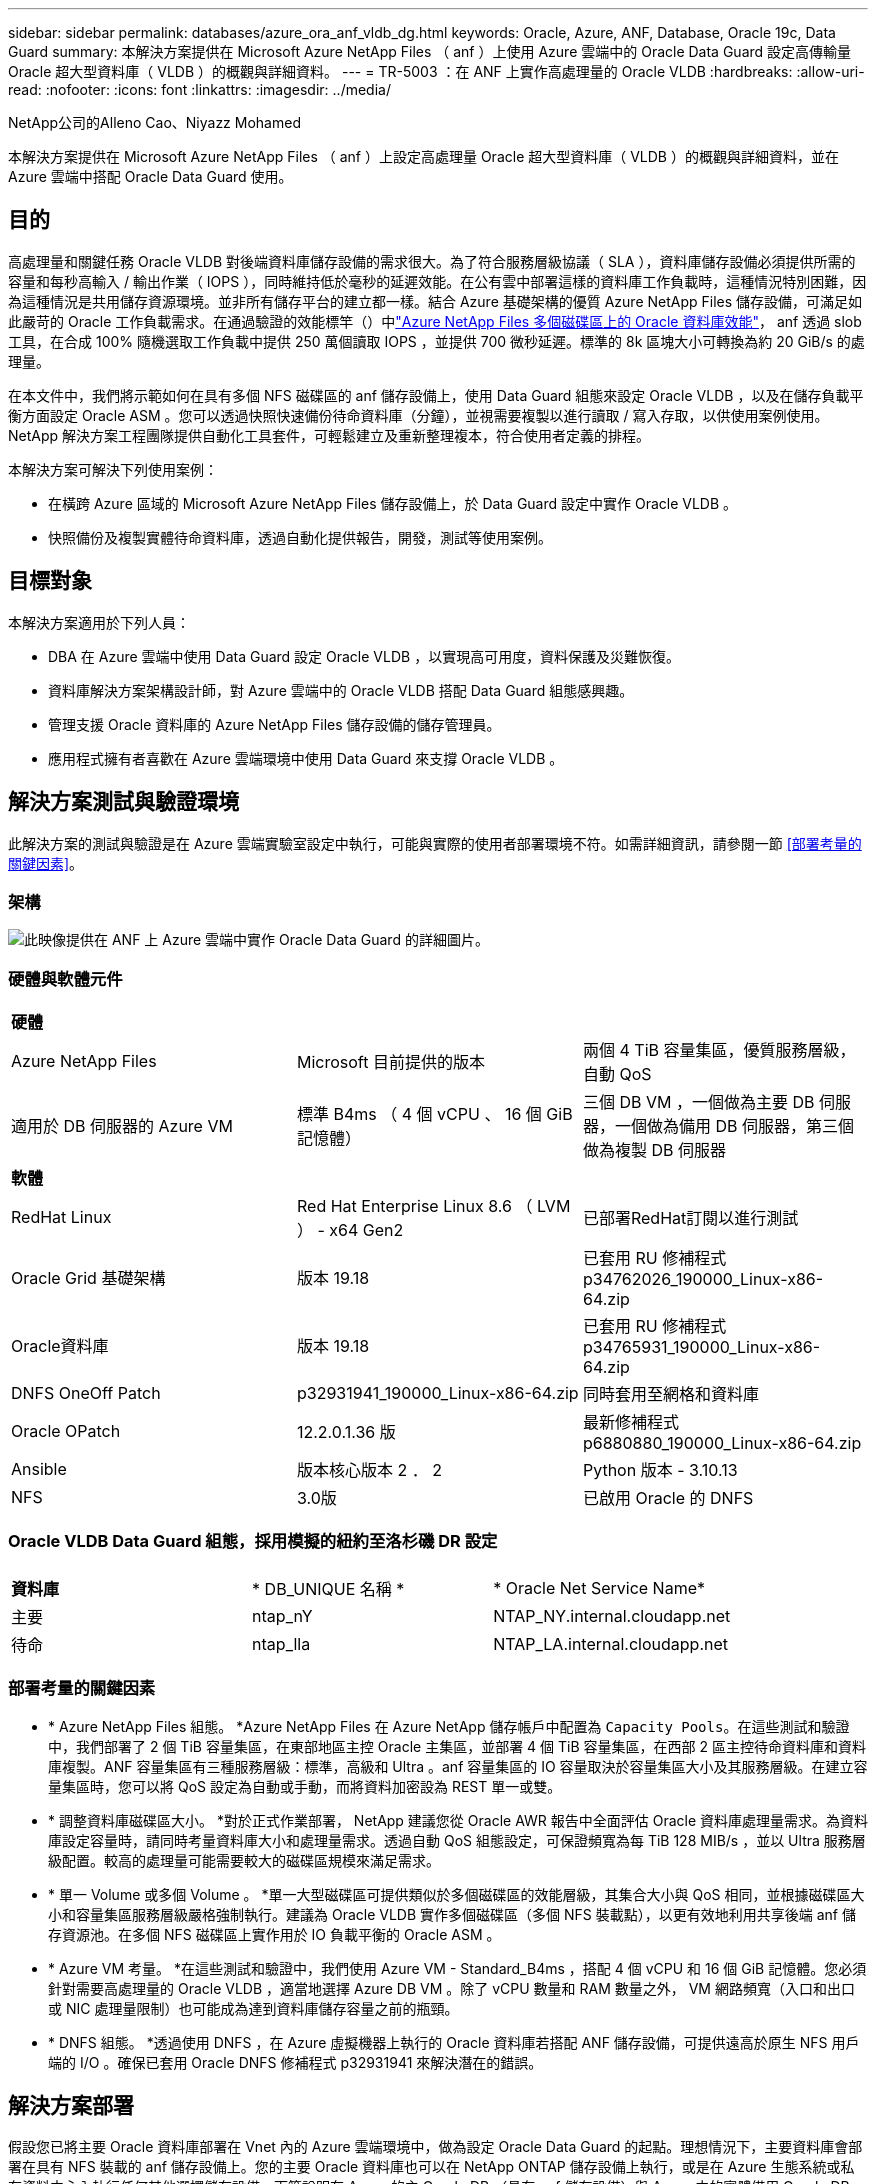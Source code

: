 ---
sidebar: sidebar 
permalink: databases/azure_ora_anf_vldb_dg.html 
keywords: Oracle, Azure, ANF, Database, Oracle 19c, Data Guard 
summary: 本解決方案提供在 Microsoft Azure NetApp Files （ anf ）上使用 Azure 雲端中的 Oracle Data Guard 設定高傳輸量 Oracle 超大型資料庫（ VLDB ）的概觀與詳細資料。 
---
= TR-5003 ：在 ANF 上實作高處理量的 Oracle VLDB
:hardbreaks:
:allow-uri-read: 
:nofooter: 
:icons: font
:linkattrs: 
:imagesdir: ../media/


NetApp公司的Alleno Cao、Niyazz Mohamed

[role="lead"]
本解決方案提供在 Microsoft Azure NetApp Files （ anf ）上設定高處理量 Oracle 超大型資料庫（ VLDB ）的概觀與詳細資料，並在 Azure 雲端中搭配 Oracle Data Guard 使用。



== 目的

高處理量和關鍵任務 Oracle VLDB 對後端資料庫儲存設備的需求很大。為了符合服務層級協議（ SLA ），資料庫儲存設備必須提供所需的容量和每秒高輸入 / 輸出作業（ IOPS ），同時維持低於毫秒的延遲效能。在公有雲中部署這樣的資料庫工作負載時，這種情況特別困難，因為這種情況是共用儲存資源環境。並非所有儲存平台的建立都一樣。結合 Azure 基礎架構的優質 Azure NetApp Files 儲存設備，可滿足如此嚴苛的 Oracle 工作負載需求。在通過驗證的效能標竿（）中link:https://learn.microsoft.com/en-us/azure/azure-netapp-files/performance-oracle-multiple-volumes["Azure NetApp Files 多個磁碟區上的 Oracle 資料庫效能"^]， anf 透過 slob 工具，在合成 100% 隨機選取工作負載中提供 250 萬個讀取 IOPS ，並提供 700 微秒延遲。標準的 8k 區塊大小可轉換為約 20 GiB/s 的處理量。

在本文件中，我們將示範如何在具有多個 NFS 磁碟區的 anf 儲存設備上，使用 Data Guard 組態來設定 Oracle VLDB ，以及在儲存負載平衡方面設定 Oracle ASM 。您可以透過快照快速備份待命資料庫（分鐘），並視需要複製以進行讀取 / 寫入存取，以供使用案例使用。NetApp 解決方案工程團隊提供自動化工具套件，可輕鬆建立及重新整理複本，符合使用者定義的排程。

本解決方案可解決下列使用案例：

* 在橫跨 Azure 區域的 Microsoft Azure NetApp Files 儲存設備上，於 Data Guard 設定中實作 Oracle VLDB 。
* 快照備份及複製實體待命資料庫，透過自動化提供報告，開發，測試等使用案例。




== 目標對象

本解決方案適用於下列人員：

* DBA 在 Azure 雲端中使用 Data Guard 設定 Oracle VLDB ，以實現高可用度，資料保護及災難恢復。
* 資料庫解決方案架構設計師，對 Azure 雲端中的 Oracle VLDB 搭配 Data Guard 組態感興趣。
* 管理支援 Oracle 資料庫的 Azure NetApp Files 儲存設備的儲存管理員。
* 應用程式擁有者喜歡在 Azure 雲端環境中使用 Data Guard 來支撐 Oracle VLDB 。




== 解決方案測試與驗證環境

此解決方案的測試與驗證是在 Azure 雲端實驗室設定中執行，可能與實際的使用者部署環境不符。如需詳細資訊，請參閱一節 <<部署考量的關鍵因素>>。



=== 架構

image:azure_ora_anf_vldb_dg_architecture.png["此映像提供在 ANF 上 Azure 雲端中實作 Oracle Data Guard 的詳細圖片。"]



=== 硬體與軟體元件

[cols="33%, 33%, 33%"]
|===


3+| *硬體* 


| Azure NetApp Files | Microsoft 目前提供的版本 | 兩個 4 TiB 容量集區，優質服務層級，自動 QoS 


| 適用於 DB 伺服器的 Azure VM | 標準 B4ms （ 4 個 vCPU 、 16 個 GiB 記憶體） | 三個 DB VM ，一個做為主要 DB 伺服器，一個做為備用 DB 伺服器，第三個做為複製 DB 伺服器 


3+| *軟體* 


| RedHat Linux | Red Hat Enterprise Linux 8.6 （ LVM ） - x64 Gen2 | 已部署RedHat訂閱以進行測試 


| Oracle Grid 基礎架構 | 版本 19.18 | 已套用 RU 修補程式 p34762026_190000_Linux-x86-64.zip 


| Oracle資料庫 | 版本 19.18 | 已套用 RU 修補程式 p34765931_190000_Linux-x86-64.zip 


| DNFS OneOff Patch | p32931941_190000_Linux-x86-64.zip | 同時套用至網格和資料庫 


| Oracle OPatch | 12.2.0.1.36 版 | 最新修補程式 p6880880_190000_Linux-x86-64.zip 


| Ansible | 版本核心版本 2 ． 2 | Python 版本 - 3.10.13 


| NFS | 3.0版 | 已啟用 Oracle 的 DNFS 
|===


=== Oracle VLDB Data Guard 組態，採用模擬的紐約至洛杉磯 DR 設定

[cols="33%, 33%, 33%"]
|===


3+|  


| *資料庫* | * DB_UNIQUE 名稱 * | * Oracle Net Service Name* 


| 主要 | ntap_nY | NTAP_NY.internal.cloudapp.net 


| 待命 | ntap_lla | NTAP_LA.internal.cloudapp.net 
|===


=== 部署考量的關鍵因素

* * Azure NetApp Files 組態。 *Azure NetApp Files 在 Azure NetApp 儲存帳戶中配置為 `Capacity Pools`。在這些測試和驗證中，我們部署了 2 個 TiB 容量集區，在東部地區主控 Oracle 主集區，並部署 4 個 TiB 容量集區，在西部 2 區主控待命資料庫和資料庫複製。ANF 容量集區有三種服務層級：標準，高級和 Ultra 。anf 容量集區的 IO 容量取決於容量集區大小及其服務層級。在建立容量集區時，您可以將 QoS 設定為自動或手動，而將資料加密設為 REST 單一或雙。
* * 調整資料庫磁碟區大小。 *對於正式作業部署， NetApp 建議您從 Oracle AWR 報告中全面評估 Oracle 資料庫處理量需求。為資料庫設定容量時，請同時考量資料庫大小和處理量需求。透過自動 QoS 組態設定，可保證頻寬為每 TiB 128 MIB/s ，並以 Ultra 服務層級配置。較高的處理量可能需要較大的磁碟區規模來滿足需求。
* * 單一 Volume 或多個 Volume 。 *單一大型磁碟區可提供類似於多個磁碟區的效能層級，其集合大小與 QoS 相同，並根據磁碟區大小和容量集區服務層級嚴格強制執行。建議為 Oracle VLDB 實作多個磁碟區（多個 NFS 裝載點），以更有效地利用共享後端 anf 儲存資源池。在多個 NFS 磁碟區上實作用於 IO 負載平衡的 Oracle ASM 。
* * Azure VM 考量。 *在這些測試和驗證中，我們使用 Azure VM - Standard_B4ms ，搭配 4 個 vCPU 和 16 個 GiB 記憶體。您必須針對需要高處理量的 Oracle VLDB ，適當地選擇 Azure DB VM 。除了 vCPU 數量和 RAM 數量之外， VM 網路頻寬（入口和出口或 NIC 處理量限制）也可能成為達到資料庫儲存容量之前的瓶頸。
* * DNFS 組態。 *透過使用 DNFS ，在 Azure 虛擬機器上執行的 Oracle 資料庫若搭配 ANF 儲存設備，可提供遠高於原生 NFS 用戶端的 I/O 。確保已套用 Oracle DNFS 修補程式 p32931941 來解決潛在的錯誤。




== 解決方案部署

假設您已將主要 Oracle 資料庫部署在 Vnet 內的 Azure 雲端環境中，做為設定 Oracle Data Guard 的起點。理想情況下，主要資料庫會部署在具有 NFS 裝載的 anf 儲存設備上。您的主要 Oracle 資料庫也可以在 NetApp ONTAP 儲存設備上執行，或是在 Azure 生態系統或私有資料中心內執行任何其他選擇儲存設備。下節說明在 Azure 的主 Oracle DB （具有 anf 儲存設備）與 Azure 中的實體備用 Oracle DB （具有 anf 儲存設備）之間的 Oracle Data Guard 設定中，在 anf 上的 Oracle VLDB 組態。



=== 部署的先決條件

[%collapsible]
====
部署需要下列先決條件。

. Azure 雲端帳戶已設定完成，您的 Azure 帳戶已建立必要的 vnet 和網路子網路。
. 從 Azure 雲端入口網站主控台，您至少需要部署三個 Azure Linux VM ，一個做為主要 Oracle DB 伺服器，一個做為備用 Oracle DB 伺服器，以及一個複製目標 DB 伺服器來進行報告，開發和測試等。如需環境設定的詳細資訊，請參閱上一節的架構圖表。另請參閱 Microsoft link:https://azure.microsoft.com/en-us/products/virtual-machines["Azure虛擬機器"^] 以取得更多資訊。
. 主 Oracle 資料庫應已安裝並設定在主 Oracle DB 伺服器中。另一方面，在備用 Oracle DB 伺服器或複製 Oracle DB 伺服器中，只會安裝 Oracle 軟體，而且不會建立 Oracle 資料庫。理想情況下， Oracle 檔案目錄配置應完全符合所有 Oracle DB 伺服器。如需有關 NetApp 在 Azure 雲端和 ANF 中自動部署 Oracle 的建議詳細資訊，請參閱下列技術報告以取得協助。
+
** link:automation_ora_anf_nfs.html["TR-4987 ：簡化的自動化 Azure NetApp Files NFS 部署"^]
+

NOTE: 請確定您已在 Azure VM 根 Volume 中至少分配 128G ，以便有足夠的空間來存放 Oracle 安裝檔案。



. 從 Azure 雲端入口網站主控台，部署兩個 ANF 儲存容量集區來主控 Oracle 資料庫磁碟區。ANF 儲存容量集區應位於不同區域，以模擬真正的 DataGuard 組態。如果您不熟悉儲存設備的部署，請參閱文件中的link:https://learn.microsoft.com/en-us/azure/azure-netapp-files/azure-netapp-files-quickstart-set-up-account-create-volumes?tabs=azure-portal["快速入門：設定Azure NetApp Files 功能以建立NFS磁碟區"^]逐步說明。
+
image:azure_ora_anf_dg_anf_01.png["顯示 Azure 環境組態的螢幕擷取畫面。"]

. 當主要 Oracle 資料庫和備用 Oracle 資料庫位於兩個不同區域時，應設定 VPN 閘道，以允許兩個不同 VN 之間的資料流量傳輸。Azure 中的詳細網路組態已超出本文件的範圍。下列螢幕擷取畫面提供一些參考資料，說明 VPN 閘道的設定，連線方式，以及資料流量在實驗室中的確認方式。
+
實驗室 VPN 閘道：image:azure_ora_anf_dg_vnet_01.png["顯示 Azure 環境組態的螢幕擷取畫面。"]

+
主要 vnet 閘道：image:azure_ora_anf_dg_vnet_02.png["顯示 Azure 環境組態的螢幕擷取畫面。"]

+
Vnet 閘道連線狀態：image:azure_ora_anf_dg_vnet_03.png["顯示 Azure 環境組態的螢幕擷取畫面。"]

+
驗證是否已建立流量傳輸（按一下三個點以開啟頁面）：image:azure_ora_anf_dg_vnet_04.png["顯示 Azure 環境組態的螢幕擷取畫面。"]



====


=== Data Guard 的主要 Oracle VLDB 組態

[%collapsible]
====
在本示範中，我們已在主要 Azure DB 伺服器上設定名為 NTAP 的主要 Oracle 資料庫，其中有六個 NFS 裝載點： Oracle 二進位 /u01 ， /u02 ， /u04 ， /u05 ， /u06 ， Oracle 資料檔案， Oracle 控制檔 /u03 ， Oracle 作用中記錄檔，封存記錄檔和備援 Oracle 控制檔。此設定可做為參考組態。您的實際部署應考量到容量集區大小，服務層級，資料庫磁碟區數量和每個磁碟區大小等特定需求。

如需在 NFS 上使用 ASM 設定 Oracle Data Guard 的詳細逐步程序，請參閱 TR-5002 -  和 TR-4974 link:https://docs.netapp.com/us-en/netapp-solutions/databases/aws_ora_fsx_ec2_nfs_asm.html#purpose["在 AWS FS3/EC2 上使用 NFS/ASM 獨立重新啟動 Oracle 19c"^]- link:https://docs.netapp.com/us-en/netapp-solutions/databases/azure_ora_anf_data_guard.html["使用 Azure NetApp Files 降低 Oracle Active Data Guard 成本"^]相關章節。雖然 TR-4974 中的程序已在 Amazon FSX ONTAP 上驗證，但同樣適用於 anf 。以下說明 Data Guard 組態中主要 Oracle VLDB 的詳細資料。

. 主要 Azure DB 伺服器 orap.internal.cloudapp.net 上的主要資料庫 NTAP 最初部署為獨立式資料庫，其中 ANF 位於 NFS 上，而 ASM 則部署為資料庫儲存設備。
+
....

orap.internal.cloudapp.net:
resource group: ANFAVSRG
Location: East US
size: Standard B4ms (4 vcpus, 16 GiB memory)
OS: Linux (redhat 8.6)
pub_ip: 172.190.207.231
pri_ip: 10.0.0.4

[oracle@orap ~]$ df -h
Filesystem                 Size  Used Avail Use% Mounted on
devtmpfs                   7.7G     0  7.7G   0% /dev
tmpfs                      7.8G  1.1G  6.7G  15% /dev/shm
tmpfs                      7.8G   17M  7.7G   1% /run
tmpfs                      7.8G     0  7.8G   0% /sys/fs/cgroup
/dev/mapper/rootvg-rootlv   22G   20G  2.1G  91% /
/dev/mapper/rootvg-usrlv    10G  2.3G  7.8G  23% /usr
/dev/sda1                  496M  181M  315M  37% /boot
/dev/mapper/rootvg-varlv   8.0G  1.1G  7.0G  13% /var
/dev/sda15                 495M  5.8M  489M   2% /boot/efi
/dev/mapper/rootvg-homelv  2.0G   47M  2.0G   3% /home
/dev/mapper/rootvg-tmplv    12G   11G  1.9G  85% /tmp
/dev/sdb1                   32G   49M   30G   1% /mnt
10.0.2.38:/orap-u06        300G  282G   19G  94% /u06
10.0.2.38:/orap-u04        300G  282G   19G  94% /u04
10.0.2.36:/orap-u01        400G   21G  380G   6% /u01
10.0.2.37:/orap-u02        300G  282G   19G  94% /u02
10.0.2.36:/orap-u03        400G  282G  119G  71% /u03
10.0.2.39:/orap-u05        300G  282G   19G  94% /u05


[oracle@orap ~]$ cat /etc/oratab
#



# This file is used by ORACLE utilities.  It is created by root.sh
# and updated by either Database Configuration Assistant while creating
# a database or ASM Configuration Assistant while creating ASM instance.

# A colon, ':', is used as the field terminator.  A new line terminates
# the entry.  Lines beginning with a pound sign, '#', are comments.
#
# Entries are of the form:
#   $ORACLE_SID:$ORACLE_HOME:<N|Y>:
#
# The first and second fields are the system identifier and home
# directory of the database respectively.  The third field indicates
# to the dbstart utility that the database should , "Y", or should not,
# "N", be brought up at system boot time.
#
# Multiple entries with the same $ORACLE_SID are not allowed.
#
#
+ASM:/u01/app/oracle/product/19.0.0/grid:N
NTAP:/u01/app/oracle/product/19.0.0/NTAP:N



....
. 以 Oracle 使用者身分登入主要 DB 伺服器。驗證網格組態。
+
[source, cli]
----
$GRID_HOME/bin/crsctl stat res -t
----
+
....
[oracle@orap ~]$ $GRID_HOME/bin/crsctl stat res -t
--------------------------------------------------------------------------------
Name           Target  State        Server                   State details
--------------------------------------------------------------------------------
Local Resources
--------------------------------------------------------------------------------
ora.DATA.dg
               ONLINE  ONLINE       orap                     STABLE
ora.LISTENER.lsnr
               ONLINE  ONLINE       orap                     STABLE
ora.LOGS.dg
               ONLINE  ONLINE       orap                     STABLE
ora.asm
               ONLINE  ONLINE       orap                     Started,STABLE
ora.ons
               OFFLINE OFFLINE      orap                     STABLE
--------------------------------------------------------------------------------
Cluster Resources
--------------------------------------------------------------------------------
ora.cssd
      1        ONLINE  ONLINE       orap                     STABLE
ora.diskmon
      1        OFFLINE OFFLINE                               STABLE
ora.evmd
      1        ONLINE  ONLINE       orap                     STABLE
ora.ntap.db
      1        OFFLINE OFFLINE                               Instance Shutdown,ST
                                                             ABLE
--------------------------------------------------------------------------------
[oracle@orap ~]$

....
. ASM 磁碟群組組組態。
+
[source, cli]
----
asmcmd
----
+
....

[oracle@orap ~]$ asmcmd
ASMCMD> lsdg
State    Type    Rebal  Sector  Logical_Sector  Block       AU  Total_MB  Free_MB  Req_mir_free_MB  Usable_file_MB  Offline_disks  Voting_files  Name
MOUNTED  EXTERN  N         512             512   4096  4194304   1146880  1136944                0         1136944              0             N  DATA/
MOUNTED  EXTERN  N         512             512   4096  4194304    286720   283312                0          283312              0             N  LOGS/
ASMCMD> lsdsk
Path
/u02/oradata/asm/orap_data_disk_01
/u02/oradata/asm/orap_data_disk_02
/u02/oradata/asm/orap_data_disk_03
/u02/oradata/asm/orap_data_disk_04
/u03/oralogs/asm/orap_logs_disk_01
/u03/oralogs/asm/orap_logs_disk_02
/u03/oralogs/asm/orap_logs_disk_03
/u03/oralogs/asm/orap_logs_disk_04
/u04/oradata/asm/orap_data_disk_05
/u04/oradata/asm/orap_data_disk_06
/u04/oradata/asm/orap_data_disk_07
/u04/oradata/asm/orap_data_disk_08
/u05/oradata/asm/orap_data_disk_09
/u05/oradata/asm/orap_data_disk_10
/u05/oradata/asm/orap_data_disk_11
/u05/oradata/asm/orap_data_disk_12
/u06/oradata/asm/orap_data_disk_13
/u06/oradata/asm/orap_data_disk_14
/u06/oradata/asm/orap_data_disk_15
/u06/oradata/asm/orap_data_disk_16
ASMCMD>

....
. 主要 DB 上 Data Guard 的參數設定。
+
....
SQL> show parameter name

NAME                                 TYPE        VALUE
------------------------------------ ----------- ------------------------------
cdb_cluster_name                     string
cell_offloadgroup_name               string
db_file_name_convert                 string
db_name                              string      NTAP
db_unique_name                       string      NTAP_NY
global_names                         boolean     FALSE
instance_name                        string      NTAP
lock_name_space                      string
log_file_name_convert                string
pdb_file_name_convert                string
processor_group_name                 string

NAME                                 TYPE        VALUE
------------------------------------ ----------- ------------------------------
service_names                        string      NTAP_NY.internal.cloudapp.net

SQL> sho parameter log_archive_dest

NAME                                 TYPE        VALUE
------------------------------------ ----------- ------------------------------
log_archive_dest                     string
log_archive_dest_1                   string      LOCATION=USE_DB_RECOVERY_FILE_
                                                 DEST VALID_FOR=(ALL_LOGFILES,A
                                                 LL_ROLES) DB_UNIQUE_NAME=NTAP_
                                                 NY
log_archive_dest_10                  string
log_archive_dest_11                  string
log_archive_dest_12                  string
log_archive_dest_13                  string
log_archive_dest_14                  string
log_archive_dest_15                  string

NAME                                 TYPE        VALUE
------------------------------------ ----------- ------------------------------
log_archive_dest_16                  string
log_archive_dest_17                  string
log_archive_dest_18                  string
log_archive_dest_19                  string
log_archive_dest_2                   string      SERVICE=NTAP_LA ASYNC VALID_FO
                                                 R=(ONLINE_LOGFILES,PRIMARY_ROL
                                                 E) DB_UNIQUE_NAME=NTAP_LA
log_archive_dest_20                  string
log_archive_dest_21                  string
log_archive_dest_22                  string

....
. 主要 DB 組態。
+
....

SQL> select name, open_mode, log_mode from v$database;

NAME      OPEN_MODE            LOG_MODE
--------- -------------------- ------------
NTAP      READ WRITE           ARCHIVELOG


SQL> show pdbs

    CON_ID CON_NAME                       OPEN MODE  RESTRICTED
---------- ------------------------------ ---------- ----------
         2 PDB$SEED                       READ ONLY  NO
         3 NTAP_PDB1                      READ WRITE NO
         4 NTAP_PDB2                      READ WRITE NO
         5 NTAP_PDB3                      READ WRITE NO


SQL> select name from v$datafile;

NAME
--------------------------------------------------------------------------------
+DATA/NTAP/DATAFILE/system.257.1189724205
+DATA/NTAP/DATAFILE/sysaux.258.1189724249
+DATA/NTAP/DATAFILE/undotbs1.259.1189724275
+DATA/NTAP/86B637B62FE07A65E053F706E80A27CA/DATAFILE/system.266.1189725235
+DATA/NTAP/86B637B62FE07A65E053F706E80A27CA/DATAFILE/sysaux.267.1189725235
+DATA/NTAP/DATAFILE/users.260.1189724275
+DATA/NTAP/86B637B62FE07A65E053F706E80A27CA/DATAFILE/undotbs1.268.1189725235
+DATA/NTAP/2B1302C26E089A59E0630400000A4D5C/DATAFILE/system.272.1189726217
+DATA/NTAP/2B1302C26E089A59E0630400000A4D5C/DATAFILE/sysaux.273.1189726217
+DATA/NTAP/2B1302C26E089A59E0630400000A4D5C/DATAFILE/undotbs1.271.1189726217
+DATA/NTAP/2B1302C26E089A59E0630400000A4D5C/DATAFILE/users.275.1189726243

NAME
--------------------------------------------------------------------------------
+DATA/NTAP/2B13047FB98B9AAFE0630400000AFA5F/DATAFILE/system.277.1189726245
+DATA/NTAP/2B13047FB98B9AAFE0630400000AFA5F/DATAFILE/sysaux.278.1189726245
+DATA/NTAP/2B13047FB98B9AAFE0630400000AFA5F/DATAFILE/undotbs1.276.1189726245
+DATA/NTAP/2B13047FB98B9AAFE0630400000AFA5F/DATAFILE/users.280.1189726269
+DATA/NTAP/2B13061057039B10E0630400000AA001/DATAFILE/system.282.1189726271
+DATA/NTAP/2B13061057039B10E0630400000AA001/DATAFILE/sysaux.283.1189726271
+DATA/NTAP/2B13061057039B10E0630400000AA001/DATAFILE/undotbs1.281.1189726271
+DATA/NTAP/2B13061057039B10E0630400000AA001/DATAFILE/users.285.1189726293

19 rows selected.

SQL> select member from v$logfile;

MEMBER
--------------------------------------------------------------------------------
+DATA/NTAP/ONLINELOG/group_3.264.1189724351
+LOGS/NTAP/ONLINELOG/group_3.259.1189724361
+DATA/NTAP/ONLINELOG/group_2.263.1189724351
+LOGS/NTAP/ONLINELOG/group_2.257.1189724359
+DATA/NTAP/ONLINELOG/group_1.262.1189724351
+LOGS/NTAP/ONLINELOG/group_1.258.1189724359
+DATA/NTAP/ONLINELOG/group_4.286.1190297279
+LOGS/NTAP/ONLINELOG/group_4.262.1190297283
+DATA/NTAP/ONLINELOG/group_5.287.1190297293
+LOGS/NTAP/ONLINELOG/group_5.263.1190297295
+DATA/NTAP/ONLINELOG/group_6.288.1190297307

MEMBER
--------------------------------------------------------------------------------
+LOGS/NTAP/ONLINELOG/group_6.264.1190297309
+DATA/NTAP/ONLINELOG/group_7.289.1190297325
+LOGS/NTAP/ONLINELOG/group_7.265.1190297327

14 rows selected.

SQL> select name from v$controlfile;

NAME
--------------------------------------------------------------------------------
+DATA/NTAP/CONTROLFILE/current.261.1189724347
+LOGS/NTAP/CONTROLFILE/current.256.1189724347

....
. 主要 DB 上的 DNFS 組態。
+
....
SQL> select svrname, dirname from v$dnfs_servers;

SVRNAME
--------------------------------------------------------------------------------
DIRNAME
--------------------------------------------------------------------------------
10.0.2.39
/orap-u05

10.0.2.38
/orap-u04

10.0.2.38
/orap-u06


SVRNAME
--------------------------------------------------------------------------------
DIRNAME
--------------------------------------------------------------------------------
10.0.2.37
/orap-u02

10.0.2.36
/orap-u03

10.0.2.36
/orap-u01


6 rows selected.

....


這將完成在使用 NFS/ASM 的主要站台上，針對 VLDB NTAP 的 Data Guard 設定示範。

====


=== Data Guard 的備用 Oracle VLDB 組態

[%collapsible]
====
Oracle Data Guard 需要作業系統核心組態和 Oracle 軟體堆疊，包括待機 DB 伺服器上的修補程式集，才能與主要 DB 伺服器相符。為了便於管理和簡化，備用 DB 伺服器的資料庫儲存組態理想上也應與主要 DB 伺服器相符，例如資料庫目錄配置和 NFS 裝載點的大小。

同樣地，如需在 NFS 上使用 ASM 設定 Oracle Data Guard 待命的詳細步驟，請參閱 TR-5002 -  和 TR-4974 link:https://docs.netapp.com/us-en/netapp-solutions/databases/aws_ora_fsx_ec2_nfs_asm.html#purpose["在 AWS FS3/EC2 上使用 NFS/ASM 獨立重新啟動 Oracle 19c"^]- link:https://docs.netapp.com/us-en/netapp-solutions/databases/azure_ora_anf_data_guard.html["使用 Azure NetApp Files 降低 Oracle Active Data Guard 成本"^]相關章節。以下說明在 Data Guard 設定中，待命 DB 伺服器上的備用 Oracle VLDB 組態詳細資料。

. 在示範實驗室的待命站台上進行備用 Oracle DB 伺服器組態。
+
....
oras.internal.cloudapp.net:
resource group: ANFAVSRG
Location: West US 2
size: Standard B4ms (4 vcpus, 16 GiB memory)
OS: Linux (redhat 8.6)
pub_ip: 172.179.119.75
pri_ip: 10.0.1.4

[oracle@oras ~]$ df -h
Filesystem                 Size  Used Avail Use% Mounted on
devtmpfs                   7.7G     0  7.7G   0% /dev
tmpfs                      7.8G  1.1G  6.7G  15% /dev/shm
tmpfs                      7.8G   25M  7.7G   1% /run
tmpfs                      7.8G     0  7.8G   0% /sys/fs/cgroup
/dev/mapper/rootvg-rootlv   22G   17G  5.6G  75% /
/dev/mapper/rootvg-usrlv    10G  2.3G  7.8G  23% /usr
/dev/mapper/rootvg-varlv   8.0G  1.1G  7.0G  13% /var
/dev/mapper/rootvg-homelv  2.0G   52M  2.0G   3% /home
/dev/sda1                  496M  181M  315M  37% /boot
/dev/sda15                 495M  5.8M  489M   2% /boot/efi
/dev/mapper/rootvg-tmplv    12G   11G  1.8G  86% /tmp
/dev/sdb1                   32G   49M   30G   1% /mnt
10.0.3.36:/oras-u03        400G  282G  119G  71% /u03
10.0.3.36:/oras-u04        300G  282G   19G  94% /u04
10.0.3.36:/oras-u05        300G  282G   19G  94% /u05
10.0.3.36:/oras-u02        300G  282G   19G  94% /u02
10.0.3.36:/oras-u01        100G   21G   80G  21% /u01
10.0.3.36:/oras-u06        300G  282G   19G  94% /u06

[oracle@oras ~]$ cat /etc/oratab
#Backup file is  /u01/app/oracle/crsdata/oras/output/oratab.bak.oras.oracle line added by Agent
#



# This file is used by ORACLE utilities.  It is created by root.sh
# and updated by either Database Configuration Assistant while creating
# a database or ASM Configuration Assistant while creating ASM instance.

# A colon, ':', is used as the field terminator.  A new line terminates
# the entry.  Lines beginning with a pound sign, '#', are comments.
#
# Entries are of the form:
#   $ORACLE_SID:$ORACLE_HOME:<N|Y>:
#
# The first and second fields are the system identifier and home
# directory of the database respectively.  The third field indicates
# to the dbstart utility that the database should , "Y", or should not,
# "N", be brought up at system boot time.
#
# Multiple entries with the same $ORACLE_SID are not allowed.
#
#
+ASM:/u01/app/oracle/product/19.0.0/grid:N
NTAP:/u01/app/oracle/product/19.0.0/NTAP:N              # line added by Agent

....
. 備用 DB 伺服器上的網格基礎架構組態。
+
....
[oracle@oras ~]$ $GRID_HOME/bin/crsctl stat res -t
--------------------------------------------------------------------------------
Name           Target  State        Server                   State details
--------------------------------------------------------------------------------
Local Resources
--------------------------------------------------------------------------------
ora.DATA.dg
               ONLINE  ONLINE       oras                     STABLE
ora.LISTENER.lsnr
               ONLINE  ONLINE       oras                     STABLE
ora.LOGS.dg
               ONLINE  ONLINE       oras                     STABLE
ora.asm
               ONLINE  ONLINE       oras                     Started,STABLE
ora.ons
               OFFLINE OFFLINE      oras                     STABLE
--------------------------------------------------------------------------------
Cluster Resources
--------------------------------------------------------------------------------
ora.cssd
      1        ONLINE  ONLINE       oras                     STABLE
ora.diskmon
      1        OFFLINE OFFLINE                               STABLE
ora.evmd
      1        ONLINE  ONLINE       oras                     STABLE
ora.ntap_la.db
      1        ONLINE  INTERMEDIATE oras                     Dismounted,Mount Ini
                                                             tiated,HOME=/u01/app
                                                             /oracle/product/19.0
                                                             .0/NTAP,STABLE
--------------------------------------------------------------------------------

....
. ASM 磁碟群組在待命 DB 伺服器上的組態。
+
....

[oracle@oras ~]$ asmcmd
ASMCMD> lsdg
State    Type    Rebal  Sector  Logical_Sector  Block       AU  Total_MB  Free_MB  Req_mir_free_MB  Usable_file_MB  Offline_disks  Voting_files  Name
MOUNTED  EXTERN  N         512             512   4096  4194304   1146880  1136912                0         1136912              0             N  DATA/
MOUNTED  EXTERN  N         512             512   4096  4194304    286720   284228                0          284228              0             N  LOGS/
ASMCMD> lsdsk
Path
/u02/oradata/asm/oras_data_disk_01
/u02/oradata/asm/oras_data_disk_02
/u02/oradata/asm/oras_data_disk_03
/u02/oradata/asm/oras_data_disk_04
/u03/oralogs/asm/oras_logs_disk_01
/u03/oralogs/asm/oras_logs_disk_02
/u03/oralogs/asm/oras_logs_disk_03
/u03/oralogs/asm/oras_logs_disk_04
/u04/oradata/asm/oras_data_disk_05
/u04/oradata/asm/oras_data_disk_06
/u04/oradata/asm/oras_data_disk_07
/u04/oradata/asm/oras_data_disk_08
/u05/oradata/asm/oras_data_disk_09
/u05/oradata/asm/oras_data_disk_10
/u05/oradata/asm/oras_data_disk_11
/u05/oradata/asm/oras_data_disk_12
/u06/oradata/asm/oras_data_disk_13
/u06/oradata/asm/oras_data_disk_14
/u06/oradata/asm/oras_data_disk_15
/u06/oradata/asm/oras_data_disk_16


....
. 待機 DB 上 Data Guard 的參數設定。
+
....

SQL> show parameter name

NAME                                 TYPE        VALUE
------------------------------------ ----------- ------------------------------
cdb_cluster_name                     string
cell_offloadgroup_name               string
db_file_name_convert                 string
db_name                              string      NTAP
db_unique_name                       string      NTAP_LA
global_names                         boolean     FALSE
instance_name                        string      NTAP
lock_name_space                      string
log_file_name_convert                string
pdb_file_name_convert                string
processor_group_name                 string

NAME                                 TYPE        VALUE
------------------------------------ ----------- ------------------------------
service_names                        string      NTAP_LA.internal.cloudapp.net
SQL> show parameter log_archive_config

NAME                                 TYPE        VALUE
------------------------------------ ----------- ------------------------------
log_archive_config                   string      DG_CONFIG=(NTAP_NY,NTAP_LA)
SQL> show parameter fal_server

NAME                                 TYPE        VALUE
------------------------------------ ----------- ------------------------------
fal_server                           string      NTAP_NY


....
. 備用 DB 組態。
+
....

SQL> select name, open_mode, log_mode from v$database;

NAME      OPEN_MODE            LOG_MODE
--------- -------------------- ------------
NTAP      MOUNTED              ARCHIVELOG

SQL> show pdbs

    CON_ID CON_NAME                       OPEN MODE  RESTRICTED
---------- ------------------------------ ---------- ----------
         2 PDB$SEED                       MOUNTED
         3 NTAP_PDB1                      MOUNTED
         4 NTAP_PDB2                      MOUNTED
         5 NTAP_PDB3                      MOUNTED

SQL> select name from v$datafile;

NAME
--------------------------------------------------------------------------------
+DATA/NTAP_LA/DATAFILE/system.261.1190301867
+DATA/NTAP_LA/DATAFILE/sysaux.262.1190301923
+DATA/NTAP_LA/DATAFILE/undotbs1.263.1190301969
+DATA/NTAP_LA/2B12C97618069248E0630400000AC50B/DATAFILE/system.264.1190301987
+DATA/NTAP_LA/2B12C97618069248E0630400000AC50B/DATAFILE/sysaux.265.1190302013
+DATA/NTAP_LA/DATAFILE/users.266.1190302039
+DATA/NTAP_LA/2B12C97618069248E0630400000AC50B/DATAFILE/undotbs1.267.1190302045
+DATA/NTAP_LA/2B1302C26E089A59E0630400000A4D5C/DATAFILE/system.268.1190302071
+DATA/NTAP_LA/2B1302C26E089A59E0630400000A4D5C/DATAFILE/sysaux.269.1190302099
+DATA/NTAP_LA/2B1302C26E089A59E0630400000A4D5C/DATAFILE/undotbs1.270.1190302125
+DATA/NTAP_LA/2B1302C26E089A59E0630400000A4D5C/DATAFILE/users.271.1190302133

NAME
--------------------------------------------------------------------------------
+DATA/NTAP_LA/2B13047FB98B9AAFE0630400000AFA5F/DATAFILE/system.272.1190302137
+DATA/NTAP_LA/2B13047FB98B9AAFE0630400000AFA5F/DATAFILE/sysaux.273.1190302163
+DATA/NTAP_LA/2B13047FB98B9AAFE0630400000AFA5F/DATAFILE/undotbs1.274.1190302189
+DATA/NTAP_LA/2B13047FB98B9AAFE0630400000AFA5F/DATAFILE/users.275.1190302197
+DATA/NTAP_LA/2B13061057039B10E0630400000AA001/DATAFILE/system.276.1190302201
+DATA/NTAP_LA/2B13061057039B10E0630400000AA001/DATAFILE/sysaux.277.1190302229
+DATA/NTAP_LA/2B13061057039B10E0630400000AA001/DATAFILE/undotbs1.278.1190302255
+DATA/NTAP_LA/2B13061057039B10E0630400000AA001/DATAFILE/users.279.1190302263

19 rows selected.

SQL> select name from v$controlfile;

NAME
--------------------------------------------------------------------------------
+DATA/NTAP_LA/CONTROLFILE/current.260.1190301831
+LOGS/NTAP_LA/CONTROLFILE/current.257.1190301833

SQL> select group#, type, member from v$logfile order by 2, 1;
    GROUP# TYPE    MEMBER
---------- ------- --------------------------------------------------------------------------------
         1 ONLINE  +DATA/NTAP_LA/ONLINELOG/group_1.280.1190302305
         1 ONLINE  +LOGS/NTAP_LA/ONLINELOG/group_1.259.1190302309
         2 ONLINE  +DATA/NTAP_LA/ONLINELOG/group_2.281.1190302315
         2 ONLINE  +LOGS/NTAP_LA/ONLINELOG/group_2.258.1190302319
         3 ONLINE  +DATA/NTAP_LA/ONLINELOG/group_3.282.1190302325
         3 ONLINE  +LOGS/NTAP_LA/ONLINELOG/group_3.260.1190302329
         4 STANDBY +DATA/NTAP_LA/ONLINELOG/group_4.283.1190302337
         4 STANDBY +LOGS/NTAP_LA/ONLINELOG/group_4.261.1190302339
         5 STANDBY +DATA/NTAP_LA/ONLINELOG/group_5.284.1190302347
         5 STANDBY +LOGS/NTAP_LA/ONLINELOG/group_5.262.1190302349
         6 STANDBY +DATA/NTAP_LA/ONLINELOG/group_6.285.1190302357

    GROUP# TYPE    MEMBER
---------- ------- --------------------------------------------------------------------------------
         6 STANDBY +LOGS/NTAP_LA/ONLINELOG/group_6.263.1190302359
         7 STANDBY +DATA/NTAP_LA/ONLINELOG/group_7.286.1190302367
         7 STANDBY +LOGS/NTAP_LA/ONLINELOG/group_7.264.1190302369

14 rows selected.


....
. 驗證待命資料庫的恢復狀態。請注意 `recovery logmerger` 在中 `APPLYING_LOG` 行動。
+
....

SQL> SELECT ROLE, THREAD#, SEQUENCE#, ACTION FROM V$DATAGUARD_PROCESS;

ROLE                        THREAD#  SEQUENCE# ACTION
------------------------ ---------- ---------- ------------
recovery logmerger                1         32 APPLYING_LOG
recovery apply slave              0          0 IDLE
RFS async                         1         32 IDLE
recovery apply slave              0          0 IDLE
recovery apply slave              0          0 IDLE
RFS ping                          1         32 IDLE
archive redo                      0          0 IDLE
managed recovery                  0          0 IDLE
archive redo                      0          0 IDLE
archive redo                      0          0 IDLE
recovery apply slave              0          0 IDLE

ROLE                        THREAD#  SEQUENCE# ACTION
------------------------ ---------- ---------- ------------
redo transport monitor            0          0 IDLE
log writer                        0          0 IDLE
archive local                     0          0 IDLE
redo transport timer              0          0 IDLE
gap manager                       0          0 IDLE
RFS archive                       0          0 IDLE

17 rows selected.

....
. 待機 DB 上的 DNFS 組態。


....

SQL> select svrname, dirname from v$dnfs_servers;

SVRNAME
--------------------------------------------------------------------------------
DIRNAME
--------------------------------------------------------------------------------
10.0.3.36
/oras-u05

10.0.3.36
/oras-u04

10.0.3.36
/oras-u02

10.0.3.36
/oras-u06

10.0.3.36
/oras-u03



....
這將完成 VLDB NTAP 的 Data Guard 設定示範，並在待命站台啟用託管式待命恢復。

====


=== 設定 Data Guard Broker

[%collapsible]
====
Oracle Data Guard Broker 是一套分散式管理架構、可自動化及集中建立、維護及監控 Oracle Data Guard 組態。以下章節示範如何設定 Data Guard Broker 來管理 Data Guard 環境。

. 透過 sqlplus 執行下列命令，即可在主要和待命資料庫上啟動資料保護代理程式。
+
[source, cli]
----
alter system set dg_broker_start=true scope=both;
----
. 從主要資料庫連線至 Data Guard Borker 、做為 SYSDBA 。
+
....

[oracle@orap ~]$ dgmgrl sys@NTAP_NY
DGMGRL for Linux: Release 19.0.0.0.0 - Production on Wed Dec 11 20:53:20 2024
Version 19.18.0.0.0

Copyright (c) 1982, 2019, Oracle and/or its affiliates.  All rights reserved.

Welcome to DGMGRL, type "help" for information.
Password:
Connected to "NTAP_NY"
Connected as SYSDBA.
DGMGRL>


....
. 建立並啟用 Data Guard Broker 組態。
+
....

DGMGRL> create configuration dg_config as primary database is NTAP_NY connect identifier is NTAP_NY;
Configuration "dg_config" created with primary database "ntap_ny"
DGMGRL> add database NTAP_LA as connect identifier is NTAP_LA;
Database "ntap_la" added
DGMGRL> enable configuration;
Enabled.
DGMGRL> show configuration;

Configuration - dg_config

  Protection Mode: MaxPerformance
  Members:
  ntap_ny - Primary database
    ntap_la - Physical standby database

Fast-Start Failover:  Disabled

Configuration Status:
SUCCESS   (status updated 3 seconds ago)

....
. 驗證 Data Guard Broker 管理架構內的資料庫狀態。
+
....

DGMGRL> show database db1_ny;

Database - db1_ny

  Role:               PRIMARY
  Intended State:     TRANSPORT-ON
  Instance(s):
    db1

Database Status:
SUCCESS

DGMGRL> show database db1_la;

Database - db1_la

  Role:               PHYSICAL STANDBY
  Intended State:     APPLY-ON
  Transport Lag:      0 seconds (computed 1 second ago)
  Apply Lag:          0 seconds (computed 1 second ago)
  Average Apply Rate: 2.00 KByte/s
  Real Time Query:    OFF
  Instance(s):
    db1

Database Status:
SUCCESS

DGMGRL>

....


發生故障時， Data Guard Broker 可用於立即將主要資料庫容錯移轉至待命。如果 `Fast-Start Failover`啟用， Data Guard Broker 可在偵測到故障時，在沒有使用者介入的情況下，將主要資料庫容錯移轉至待命。

====


=== 透過自動化複製備用資料庫以用於其他使用案例

[%collapsible]
====
請聯絡 NetApp 解決方案工程團隊，取得自動化工具套件，以建立及重新整理複本，以進行完整的複製生命週期管理。

====


== 何處可找到其他資訊

若要深入瞭解本文件所述資訊、請參閱下列文件及 / 或網站：

* TR-5002 ：使用 Azure NetApp Files 降低 Oracle Active Data Guard 成本
+
link:https://docs.netapp.com/us-en/netapp-solutions/databases/azure_ora_anf_data_guard.html#purpose["https://docs.netapp.com/us-en/netapp-solutions/databases/azure_ora_anf_data_guard.html#purpose"^]

* TR-4974 ：使用 NFS/ASM 在 AWS FS3/EC2 上獨立重新啟動 Oracle 19c
+
link:https://docs.netapp.com/us-en/netapp-solutions/databases/aws_ora_fsx_ec2_nfs_asm.html#purpose["https://docs.netapp.com/us-en/netapp-solutions/databases/aws_ora_fsx_ec2_nfs_asm.html#purpose"^]

* Azure NetApp Files
+
link:https://azure.microsoft.com/en-us/products/netapp["https://azure.microsoft.com/en-us/products/netapp"^]

* Oracle Data Guard 概念與管理
+
link:https://docs.oracle.com/en/database/oracle/oracle-database/19/sbydb/index.html#Oracle%C2%AE-Data-Guard["https://docs.oracle.com/en/database/oracle/oracle-database/19/sbydb/index.html#Oracle%C2%AE-Data-Guard"^]


